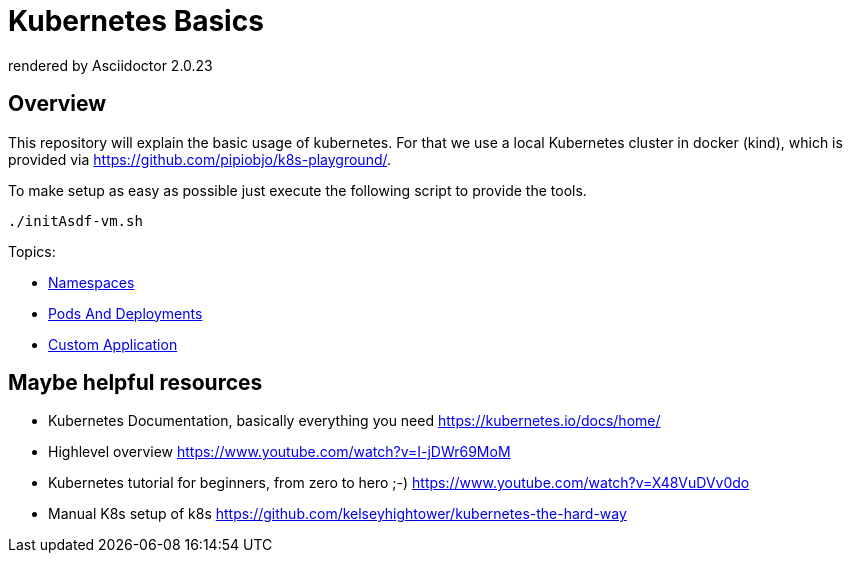 = Kubernetes Basics
:autofit-option:
:caution-caption: ☠
:important-caption: ❗
:note-caption: 🛈
:tip-caption: 💡
:warning-caption: ⚠
:source-highlighter: coderay
ifdef::env-github[]
    rendered by GitHub Asciidoctor {asciidoctor-version}.
endif::[]
ifndef::env-github[]
    rendered by Asciidoctor {asciidoctor-version}
endif::[]


== Overview
This repository will explain the basic usage of kubernetes. For that we use a local Kubernetes cluster in docker (kind),
which is provided via https://github.com/pipiobjo/k8s-playground/.

To make setup as easy as possible just execute the following script to provide the tools.
[source,bash]
----

./initAsdf-vm.sh

----

Topics:

* link:01-namespace/README.adoc[Namespaces]
* link:02-pod-deployments/README.adoc[Pods And Deployments]
* link:03-custom-application/README.adoc[Custom Application]


== Maybe helpful resources

* Kubernetes Documentation, basically everything you need link:https://kubernetes.io/docs/home/[]
* Highlevel overview link:https://www.youtube.com/watch?v=I-jDWr69MoM[]
* Kubernetes tutorial for beginners, from zero to hero ;-) link:https://www.youtube.com/watch?v=X48VuDVv0do[]
* Manual K8s setup of k8s link:https://github.com/kelseyhightower/kubernetes-the-hard-way[]